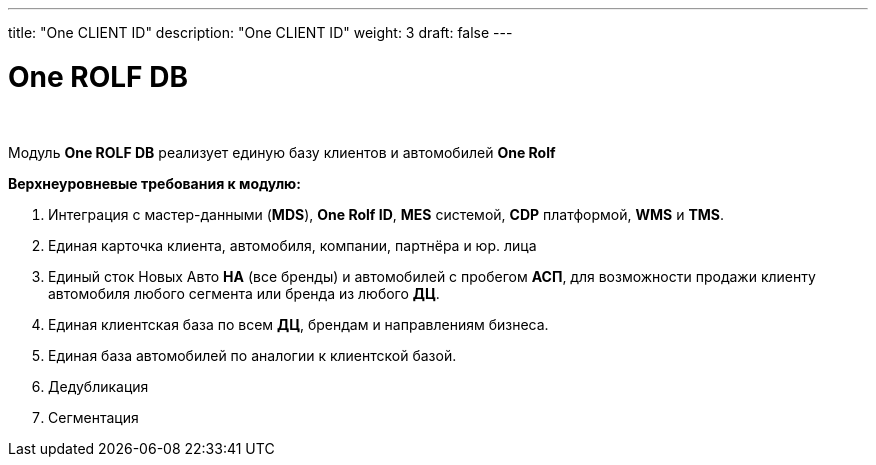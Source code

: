 ---
title: "One CLIENT ID"
description: "One CLIENT ID"
weight: 3
draft: false
---

:toc: auto
:toc-title: Содержание
:doctype: book
:icons: font
:figure-caption: Рисунок
:source-highlighter: pygments
:pygments-css: style
:pygments-style: monokai
:includedir: ./content/

:imgdir: /02_02_03_img/
:imagesdir: {imgdir}
ifeval::[{exp2pdf} == 1]
:imagesdir: static{imgdir}
:includedir: ../
endif::[]

:imagesoutdir: ./static/02_02_03_img/

= One ROLF DB

{empty} +

****
Модуль *One ROLF DB* реализует единую базу клиентов и автомобилей *One Rolf*
****

.*Верхнеуровневые требования к модулю:*
****
. Интеграция с мастер-данными (*MDS*), *One Rolf ID*, *MES* системой, *CDP* платформой, *WMS* и *TMS*.
. Единая карточка клиента, автомобиля, компании, партнёра и юр. лица
. Единый сток Новых Авто *НА* (все бренды) и автомобилей с пробегом *АСП*, для возможности продажи клиенту автомобиля любого сегмента или бренда из любого *ДЦ*.
. Единая клиентская база по всем *ДЦ*, брендам и направлениям бизнеса.
. Единая база автомобилей по аналогии к клиентской базой.
. Дедубликация
. Сегментация
****